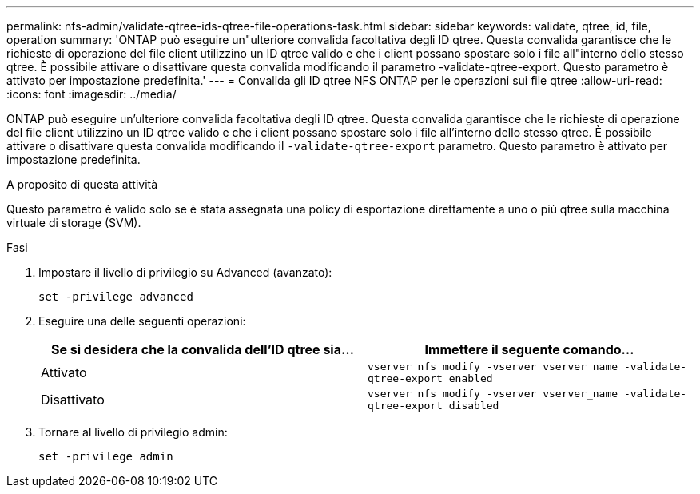 ---
permalink: nfs-admin/validate-qtree-ids-qtree-file-operations-task.html 
sidebar: sidebar 
keywords: validate, qtree, id, file, operation 
summary: 'ONTAP può eseguire un"ulteriore convalida facoltativa degli ID qtree. Questa convalida garantisce che le richieste di operazione del file client utilizzino un ID qtree valido e che i client possano spostare solo i file all"interno dello stesso qtree. È possibile attivare o disattivare questa convalida modificando il parametro -validate-qtree-export. Questo parametro è attivato per impostazione predefinita.' 
---
= Convalida gli ID qtree NFS ONTAP per le operazioni sui file qtree
:allow-uri-read: 
:icons: font
:imagesdir: ../media/


[role="lead"]
ONTAP può eseguire un'ulteriore convalida facoltativa degli ID qtree. Questa convalida garantisce che le richieste di operazione del file client utilizzino un ID qtree valido e che i client possano spostare solo i file all'interno dello stesso qtree. È possibile attivare o disattivare questa convalida modificando il `-validate-qtree-export` parametro. Questo parametro è attivato per impostazione predefinita.

.A proposito di questa attività
Questo parametro è valido solo se è stata assegnata una policy di esportazione direttamente a uno o più qtree sulla macchina virtuale di storage (SVM).

.Fasi
. Impostare il livello di privilegio su Advanced (avanzato):
+
`set -privilege advanced`

. Eseguire una delle seguenti operazioni:
+
[cols="2*"]
|===
| Se si desidera che la convalida dell'ID qtree sia... | Immettere il seguente comando... 


 a| 
Attivato
 a| 
`vserver nfs modify -vserver vserver_name -validate-qtree-export enabled`



 a| 
Disattivato
 a| 
`vserver nfs modify -vserver vserver_name -validate-qtree-export disabled`

|===
. Tornare al livello di privilegio admin:
+
`set -privilege admin`


